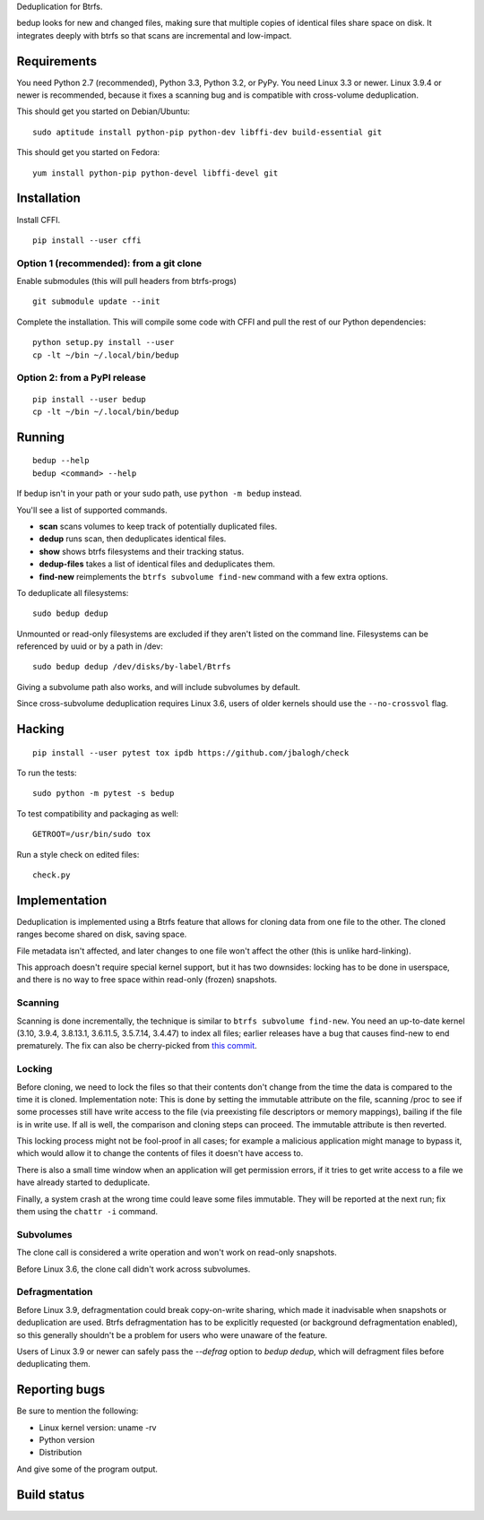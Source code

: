 Deduplication for Btrfs.

bedup looks for new and changed files, making sure that multiple copies of
identical files share space on disk. It integrates deeply with btrfs so that
scans are incremental and low-impact.

Requirements
============

You need Python 2.7 (recommended), Python 3.3, Python 3.2, or PyPy. You
need Linux 3.3 or newer.  Linux 3.9.4 or newer is recommended, because it
fixes a scanning bug and is compatible with cross-volume deduplication.

This should get you started on Debian/Ubuntu:

::

    sudo aptitude install python-pip python-dev libffi-dev build-essential git

This should get you started on Fedora:

::

    yum install python-pip python-devel libffi-devel git

Installation
============

Install CFFI.

::

    pip install --user cffi

Option 1 (recommended): from a git clone
----------------------------------------

Enable submodules (this will pull headers from btrfs-progs)

::

    git submodule update --init

Complete the installation. This will compile some code with CFFI and
pull the rest of our Python dependencies:

::

    python setup.py install --user
    cp -lt ~/bin ~/.local/bin/bedup

Option 2: from a PyPI release
-----------------------------

::

    pip install --user bedup
    cp -lt ~/bin ~/.local/bin/bedup

Running
=======

::

    bedup --help
    bedup <command> --help

If bedup isn't in your path or your sudo path, use ``python -m bedup`` instead.

You'll see a list of supported commands.

- **scan** scans volumes to keep track of potentially duplicated files.
- **dedup** runs scan, then deduplicates identical files.
- **show** shows btrfs filesystems and their tracking status.
- **dedup-files** takes a list of identical files and deduplicates them.
- **find-new** reimplements the ``btrfs subvolume find-new`` command
  with a few extra options.

To deduplicate all filesystems: ::

    sudo bedup dedup

Unmounted or read-only filesystems are excluded if they aren't listed
on the command line.
Filesystems can be referenced by uuid or by a path in /dev: ::

    sudo bedup dedup /dev/disks/by-label/Btrfs

Giving a subvolume path also works, and will include subvolumes by default.

Since cross-subvolume deduplication requires Linux 3.6, users of older
kernels should use the ``--no-crossvol`` flag.

Hacking
=======

::

   pip install --user pytest tox ipdb https://github.com/jbalogh/check

To run the tests::

   sudo python -m pytest -s bedup

To test compatibility and packaging as well::

   GETROOT=/usr/bin/sudo tox

Run a style check on edited files::

   check.py

Implementation
==============

Deduplication is implemented using a Btrfs feature that allows for
cloning data from one file to the other. The cloned ranges become shared
on disk, saving space.

File metadata isn't affected, and later changes to one file won't affect
the other (this is unlike hard-linking).

This approach doesn't require special kernel support, but it has two
downsides: locking has to be done in userspace, and there is no way to
free space within read-only (frozen) snapshots.

Scanning
--------

Scanning is done incrementally, the technique is similar to ``btrfs subvolume
find-new``.  You need an up-to-date kernel (3.10, 3.9.4, 3.8.13.1, 3.6.11.5,
3.5.7.14, 3.4.47) to index all files; earlier releases have a bug that
causes find-new to end prematurely.  The fix can also be cherry-picked
from `this commit
<https://git.kernel.org/cgit/linux/kernel/git/stable/linux-stable.git/patch/?id=514b17caf165ec31d1f6b9d40c645aed55a0b721>`_.

Locking
-------

Before cloning, we need to lock the files so that their contents don't
change from the time the data is compared to the time it is cloned.
Implementation note: This is done by setting the immutable attribute on
the file, scanning /proc to see if some processes still have write
access to the file (via preexisting file descriptors or memory
mappings), bailing if the file is in write use. If all is well, the
comparison and cloning steps can proceed. The immutable attribute is
then reverted.

This locking process might not be fool-proof in all cases; for example a
malicious application might manage to bypass it, which would allow it to
change the contents of files it doesn't have access to.

There is also a small time window when an application will get
permission errors, if it tries to get write access to a file we have
already started to deduplicate.

Finally, a system crash at the wrong time could leave some files immutable.
They will be reported at the next run; fix them using the ``chattr -i``
command.

Subvolumes
----------

The clone call is considered a write operation and won't work on
read-only snapshots.

Before Linux 3.6, the clone call didn't work across subvolumes.

Defragmentation
---------------

Before Linux 3.9, defragmentation could break copy-on-write sharing,
which made it inadvisable when snapshots or deduplication are used.
Btrfs defragmentation has to be explicitly requested (or background
defragmentation enabled), so this generally shouldn't be a problem for
users who were unaware of the feature.

Users of Linux 3.9 or newer can safely pass the `--defrag` option to
`bedup dedup`, which will defragment files before deduplicating them.

Reporting bugs
==============

Be sure to mention the following:

- Linux kernel version: uname -rv
- Python version
- Distribution

And give some of the program output.

Build status
============

.. image:: https://travis-ci.org/Burnfaker/bedup.svg
   :target: https://travis-ci.org/Burnfaker/bedup

